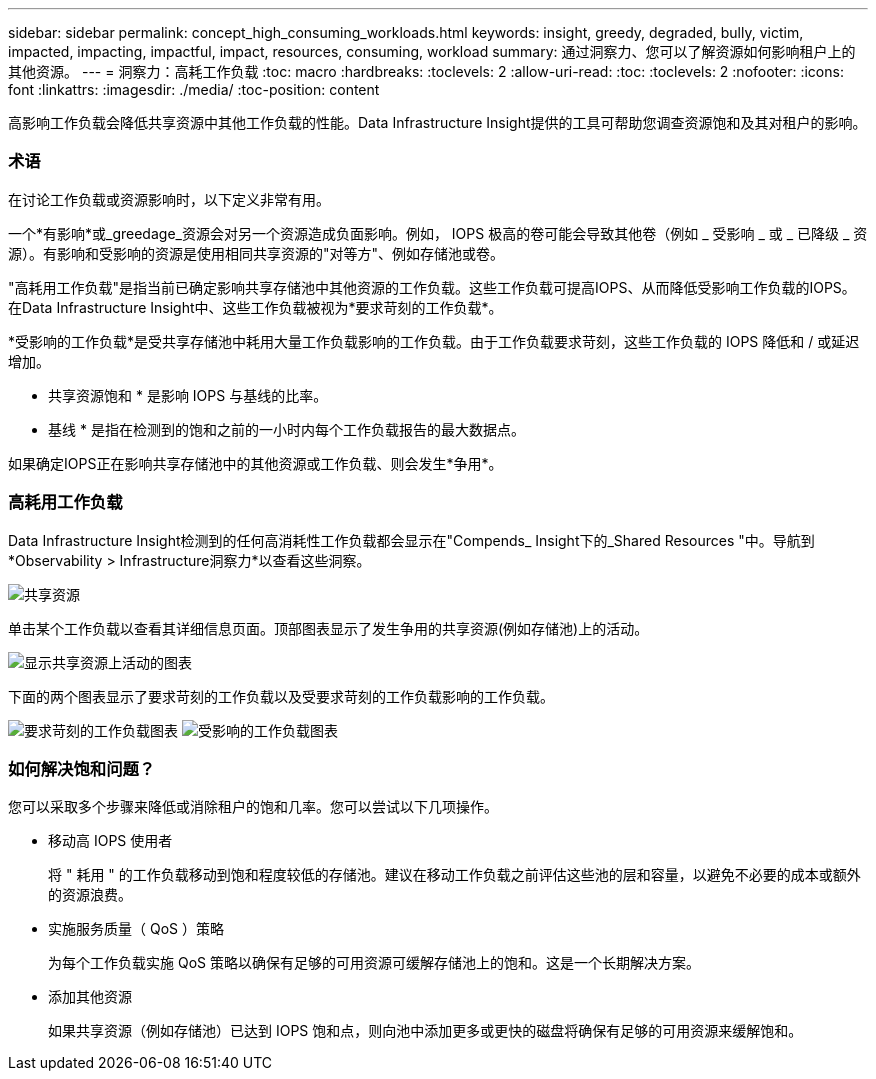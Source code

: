 ---
sidebar: sidebar 
permalink: concept_high_consuming_workloads.html 
keywords: insight, greedy, degraded, bully, victim, impacted, impacting, impactful, impact, resources, consuming, workload 
summary: 通过洞察力、您可以了解资源如何影响租户上的其他资源。 
---
= 洞察力：高耗工作负载
:toc: macro
:hardbreaks:
:toclevels: 2
:allow-uri-read: 
:toc: 
:toclevels: 2
:nofooter: 
:icons: font
:linkattrs: 
:imagesdir: ./media/
:toc-position: content


[role="lead"]
高影响工作负载会降低共享资源中其他工作负载的性能。Data Infrastructure Insight提供的工具可帮助您调查资源饱和及其对租户的影响。



=== 术语

在讨论工作负载或资源影响时，以下定义非常有用。

一个*有影响*或_greedage_资源会对另一个资源造成负面影响。例如， IOPS 极高的卷可能会导致其他卷（例如 _ 受影响 _ 或 _ 已降级 _ 资源）。有影响和受影响的资源是使用相同共享资源的"对等方"、例如存储池或卷。

"高耗用工作负载"是指当前已确定影响共享存储池中其他资源的工作负载。这些工作负载可提高IOPS、从而降低受影响工作负载的IOPS。在Data Infrastructure Insight中、这些工作负载被视为*要求苛刻的工作负载*。

*受影响的工作负载*是受共享存储池中耗用大量工作负载影响的工作负载。由于工作负载要求苛刻，这些工作负载的 IOPS 降低和 / 或延迟增加。

* 共享资源饱和 * 是影响 IOPS 与基线的比率。

* 基线 * 是指在检测到的饱和之前的一小时内每个工作负载报告的最大数据点。

如果确定IOPS正在影响共享存储池中的其他资源或工作负载、则会发生*争用*。



=== 高耗用工作负载

Data Infrastructure Insight检测到的任何高消耗性工作负载都会显示在"Compends_ Insight下的_Shared Resources "中。导航到*Observability > Infrastructure洞察力*以查看这些洞察。

image:Impacts_Workloads_Menu.png["共享资源"]

单击某个工作负载以查看其详细信息页面。顶部图表显示了发生争用的共享资源(例如存储池)上的活动。

image:Insights_Shared_Resource_Contention_Chart.png["显示共享资源上活动的图表"]

下面的两个图表显示了要求苛刻的工作负载以及受要求苛刻的工作负载影响的工作负载。

image:Insights_Demanding_Workload_Chart.png["要求苛刻的工作负载图表"] image:Insights_Impacted_Workload_Chart.png["受影响的工作负载图表"]



=== 如何解决饱和问题？

您可以采取多个步骤来降低或消除租户的饱和几率。您可以尝试以下几项操作。

* 移动高 IOPS 使用者
+
将 " 耗用 " 的工作负载移动到饱和程度较低的存储池。建议在移动工作负载之前评估这些池的层和容量，以避免不必要的成本或额外的资源浪费。

* 实施服务质量（ QoS ）策略
+
为每个工作负载实施 QoS 策略以确保有足够的可用资源可缓解存储池上的饱和。这是一个长期解决方案。

* 添加其他资源
+
如果共享资源（例如存储池）已达到 IOPS 饱和点，则向池中添加更多或更快的磁盘将确保有足够的可用资源来缓解饱和。


